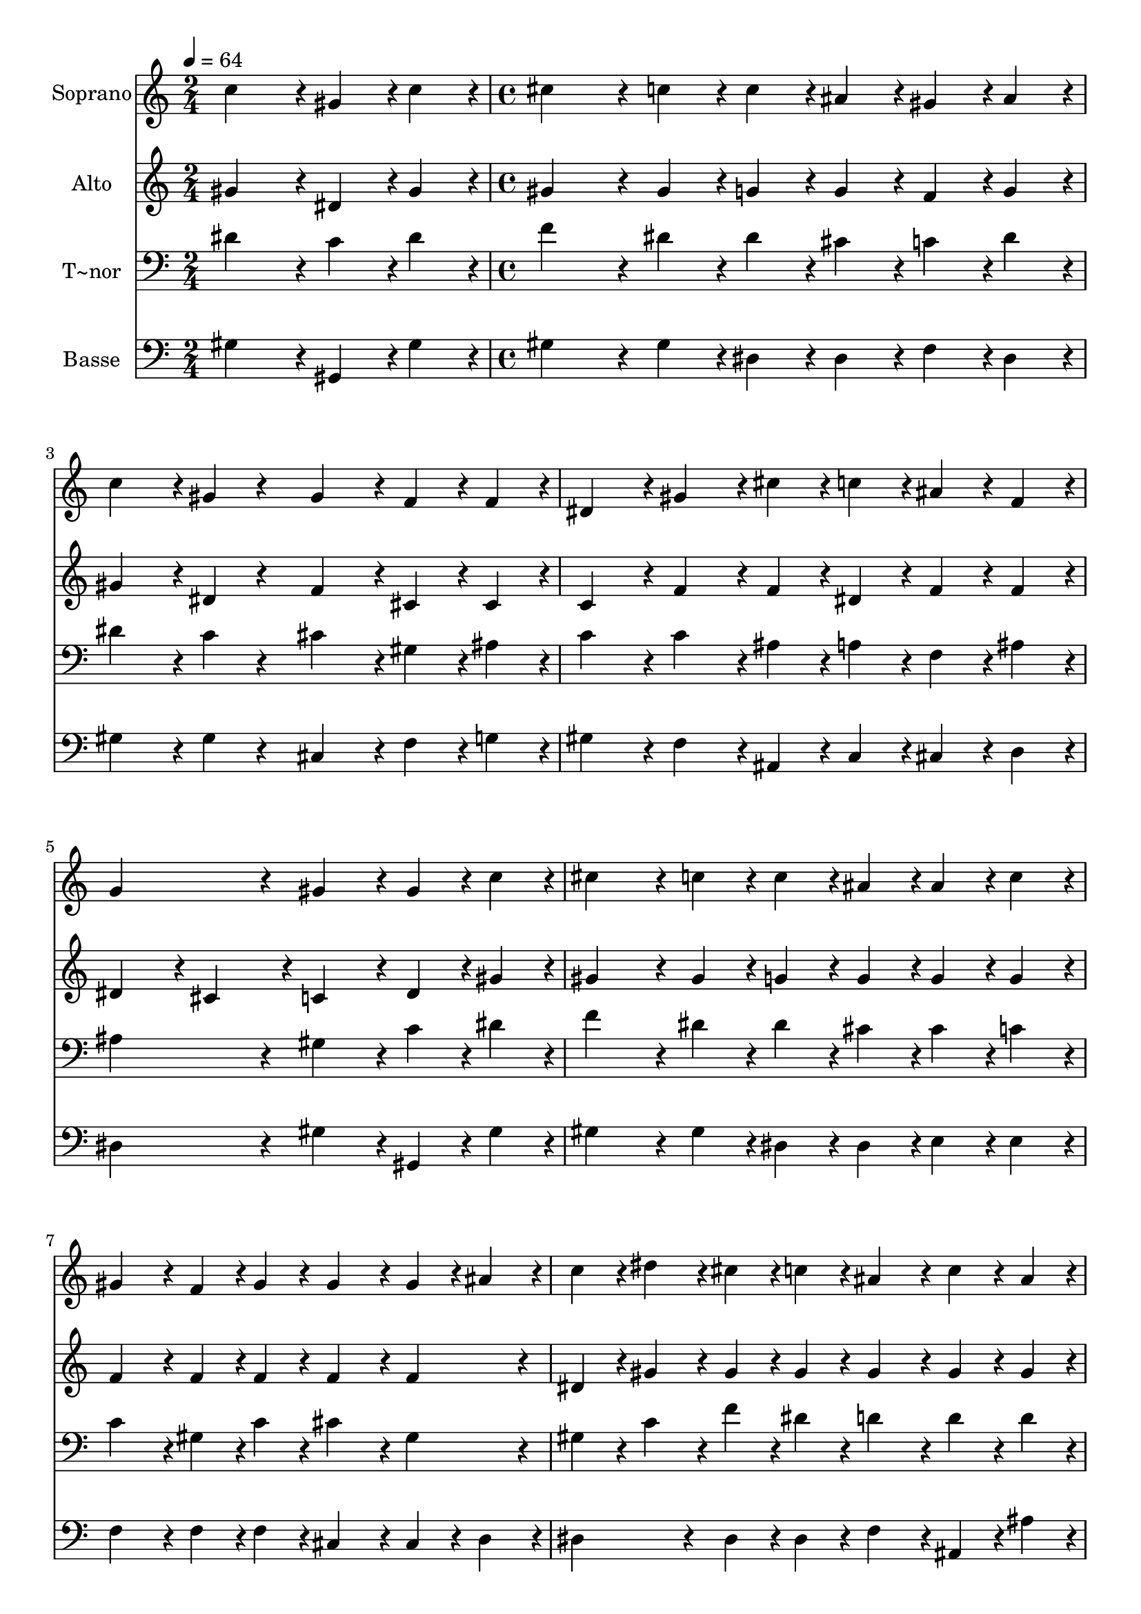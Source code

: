 % Lily was here -- automatically converted by c:/Program Files (x86)/LilyPond/usr/bin/midi2ly.py from output/437.mid
\version "2.14.0"

\layout {
  \context {
    \Voice
    \remove "Note_heads_engraver"
    \consists "Completion_heads_engraver"
    \remove "Rest_engraver"
    \consists "Completion_rest_engraver"
  }
}

trackAchannelA = {
  
  \time 2/4 
  
  \tempo 4 = 64 
  \skip 2 
  | % 2
  
  \time 4/4 
  
}

trackA = <<
  \context Voice = voiceA \trackAchannelA
>>


trackBchannelA = {
  
  \set Staff.instrumentName = "Soprano"
  
}

trackBchannelB = \relative c {
  c''4*216/240 r4*24/240 gis4*108/240 r4*12/240 c4*108/240 r4*12/240 cis4*324/240 
  r4*36/240 c4*108/240 r4*12/240 
  | % 2
  c4*108/240 r4*12/240 ais4*108/240 r4*12/240 gis4*108/240 r4*12/240 ais4*108/240 
  r4*12/240 c4*216/240 r4*24/240 gis4*108/240 r4*132/240 
  | % 3
  gis4*216/240 r4*24/240 f4*108/240 r4*12/240 f4*108/240 r4*12/240 dis4*216/240 
  r4*24/240 gis4*216/240 r4*24/240 
  | % 4
  cis4*108/240 r4*12/240 c4*108/240 r4*12/240 ais4*108/240 r4*12/240 f4*108/240 
  r4*12/240 g4*432/240 r4*48/240 
  | % 5
  gis4*216/240 r4*24/240 gis4*108/240 r4*12/240 c4*108/240 r4*12/240 cis4*324/240 
  r4*36/240 c4*108/240 r4*12/240 
  | % 6
  c4*108/240 r4*12/240 ais4*108/240 r4*12/240 ais4*108/240 r4*12/240 c4*108/240 
  r4*12/240 gis4*216/240 r4*24/240 f4*108/240 r4*12/240 gis4*108/240 
  r4*12/240 
  | % 7
  gis4*216/240 r4*24/240 gis4*108/240 r4*12/240 ais4*108/240 
  r4*12/240 c4*108/240 r4*12/240 dis4*108/240 r4*12/240 cis4*108/240 
  r4*12/240 c4*108/240 r4*12/240 
  | % 8
  ais4*216/240 r4*24/240 c4*108/240 r4*12/240 ais4*108/240 r4*12/240 ais4*324/240 
  r4*36/240 ais4*108/240 r4*12/240 
  | % 9
  cis4*216/240 r4*24/240 cis4*216/240 r4*24/240 c4*324/240 r4*36/240 c4*108/240 
  r4*12/240 
  | % 10
  f4*108/240 r4*12/240 cis4*108/240 r4*12/240 c4*108/240 r4*12/240 ais4*108/240 
  r4*12/240 gis4*324/240 r4*36/240 gis4*108/240 r4*12/240 
  | % 11
  ais4*216/240 r4*24/240 cis4*216/240 r4*24/240 c4*216/240 r4*24/240 gis4*108/240 
  r4*12/240 gis4*108/240 r4*12/240 
  | % 12
  ais4*216/240 r4*24/240 ais4*108/240 r4*12/240 c4*108/240 r4*12/240 gis4*864/240 
}

trackB = <<
  \context Voice = voiceA \trackBchannelA
  \context Voice = voiceB \trackBchannelB
>>


trackCchannelA = {
  
  \set Staff.instrumentName = "Alto"
  
}

trackCchannelB = \relative c {
  gis''4*216/240 r4*24/240 dis4*108/240 r4*12/240 gis4*108/240 
  r4*12/240 gis4*324/240 r4*36/240 gis4*108/240 r4*12/240 
  | % 2
  g4*108/240 r4*12/240 g4*108/240 r4*12/240 f4*108/240 r4*12/240 g4*108/240 
  r4*12/240 gis4*216/240 r4*24/240 dis4*108/240 r4*132/240 
  | % 3
  f4*216/240 r4*24/240 cis4*108/240 r4*12/240 cis4*108/240 r4*12/240 c4*216/240 
  r4*24/240 f4*216/240 r4*24/240 
  | % 4
  f4*108/240 r4*12/240 dis4*108/240 r4*12/240 f4*108/240 r4*12/240 f4*108/240 
  r4*12/240 dis4*216/240 r4*24/240 cis4*216/240 r4*24/240 
  | % 5
  c4*216/240 r4*24/240 dis4*108/240 r4*12/240 gis4*108/240 r4*12/240 gis4*324/240 
  r4*36/240 gis4*108/240 r4*12/240 
  | % 6
  g4*108/240 r4*12/240 g4*108/240 r4*12/240 g4*108/240 r4*12/240 g4*108/240 
  r4*12/240 f4*216/240 r4*24/240 f4*108/240 r4*12/240 f4*108/240 
  r4*12/240 
  | % 7
  f4*216/240 r4*24/240 f4*216/240 r4*24/240 dis4*108/240 r4*12/240 gis4*108/240 
  r4*12/240 gis4*108/240 r4*12/240 gis4*108/240 r4*12/240 
  | % 8
  gis4*216/240 r4*24/240 gis4*108/240 r4*12/240 gis4*108/240 
  r4*12/240 g4*324/240 r4*36/240 g4*108/240 r4*12/240 
  | % 9
  gis4*216/240 r4*24/240 ais4*216/240 r4*24/240 gis4*324/240 
  r4*36/240 gis4*108/240 r4*12/240 
  | % 10
  gis4*108/240 r4*12/240 ais4*108/240 r4*12/240 g4*108/240 r4*12/240 g4*108/240 
  r4*12/240 f4*324/240 r4*36/240 f4*108/240 r4*12/240 
  | % 11
  f4*216/240 r4*24/240 ais4*216/240 r4*24/240 gis4*216/240 r4*24/240 f4*108/240 
  r4*12/240 gis4*108/240 r4*12/240 
  | % 12
  gis4*108/240 r4*12/240 f4*108/240 r4*12/240 g4*108/240 r4*12/240 g4*108/240 
  r4*12/240 gis4*864/240 
}

trackC = <<
  \context Voice = voiceA \trackCchannelA
  \context Voice = voiceB \trackCchannelB
>>


trackDchannelA = {
  
  \set Staff.instrumentName = "T~nor"
  
}

trackDchannelB = \relative c {
  dis'4*216/240 r4*24/240 c4*108/240 r4*12/240 dis4*108/240 r4*12/240 f4*324/240 
  r4*36/240 dis4*108/240 r4*12/240 
  | % 2
  dis4*108/240 r4*12/240 cis4*108/240 r4*12/240 c4*108/240 r4*12/240 dis4*108/240 
  r4*12/240 dis4*216/240 r4*24/240 c4*108/240 r4*132/240 
  | % 3
  cis4*216/240 r4*24/240 gis4*108/240 r4*12/240 ais4*108/240 
  r4*12/240 c4*216/240 r4*24/240 c4*216/240 r4*24/240 
  | % 4
  ais4*108/240 r4*12/240 a4*108/240 r4*12/240 f4*108/240 r4*12/240 ais4*108/240 
  r4*12/240 ais4*432/240 r4*48/240 
  | % 5
  gis4*216/240 r4*24/240 c4*108/240 r4*12/240 dis4*108/240 r4*12/240 f4*324/240 
  r4*36/240 dis4*108/240 r4*12/240 
  | % 6
  dis4*108/240 r4*12/240 cis4*108/240 r4*12/240 cis4*108/240 
  r4*12/240 c4*108/240 r4*12/240 c4*216/240 r4*24/240 gis4*108/240 
  r4*12/240 c4*108/240 r4*12/240 
  | % 7
  cis4*216/240 r4*24/240 gis4*216/240 r4*24/240 gis4*108/240 
  r4*12/240 c4*108/240 r4*12/240 f4*108/240 r4*12/240 dis4*108/240 
  r4*12/240 
  | % 8
  d4*216/240 r4*24/240 d4*108/240 r4*12/240 d4*108/240 r4*12/240 dis4*324/240 
  r4*36/240 dis4*108/240 r4*12/240 
  | % 9
  gis,4*216/240 r4*24/240 dis'4*216/240 r4*24/240 dis4*324/240 
  r4*36/240 dis4*108/240 r4*12/240 
  | % 10
  cis4*108/240 r4*12/240 f4*108/240 r4*12/240 e4*108/240 r4*12/240 c4*108/240 
  r4*12/240 c4*324/240 r4*36/240 c4*108/240 r4*12/240 
  | % 11
  cis4*216/240 r4*24/240 f4*216/240 r4*24/240 dis4*216/240 r4*24/240 c4*108/240 
  r4*12/240 c4*108/240 r4*12/240 
  | % 12
  cis4*216/240 r4*24/240 dis4*108/240 r4*12/240 cis4*108/240 
  r4*12/240 c4*864/240 
}

trackD = <<

  \clef bass
  
  \context Voice = voiceA \trackDchannelA
  \context Voice = voiceB \trackDchannelB
>>


trackEchannelA = {
  
  \set Staff.instrumentName = "Basse"
  
}

trackEchannelB = \relative c {
  gis'4*216/240 r4*24/240 gis,4*108/240 r4*12/240 gis'4*108/240 
  r4*12/240 gis4*324/240 r4*36/240 gis4*108/240 r4*12/240 
  | % 2
  dis4*108/240 r4*12/240 dis4*108/240 r4*12/240 f4*108/240 r4*12/240 dis4*108/240 
  r4*12/240 gis4*216/240 r4*24/240 gis4*108/240 r4*132/240 
  | % 3
  cis,4*216/240 r4*24/240 f4*108/240 r4*12/240 g4*108/240 r4*12/240 gis4*216/240 
  r4*24/240 f4*216/240 r4*24/240 
  | % 4
  ais,4*108/240 r4*12/240 c4*108/240 r4*12/240 cis4*108/240 r4*12/240 d4*108/240 
  r4*12/240 dis4*432/240 r4*48/240 
  | % 5
  gis4*216/240 r4*24/240 gis,4*108/240 r4*12/240 gis'4*108/240 
  r4*12/240 gis4*324/240 r4*36/240 gis4*108/240 r4*12/240 
  | % 6
  dis4*108/240 r4*12/240 dis4*108/240 r4*12/240 e4*108/240 r4*12/240 e4*108/240 
  r4*12/240 f4*216/240 r4*24/240 f4*108/240 r4*12/240 f4*108/240 
  r4*12/240 
  | % 7
  cis4*216/240 r4*24/240 cis4*108/240 r4*12/240 d4*108/240 r4*12/240 dis4*216/240 
  r4*24/240 dis4*108/240 r4*12/240 dis4*108/240 r4*12/240 
  | % 8
  f4*216/240 r4*24/240 ais,4*108/240 r4*12/240 ais'4*108/240 
  r4*12/240 dis,4*324/240 r4*36/240 dis4*108/240 r4*12/240 
  | % 9
  f4*216/240 r4*24/240 g4*216/240 r4*24/240 gis4*324/240 r4*36/240 gis4*108/240 
  r4*12/240 
  | % 10
  cis4*108/240 r4*12/240 ais4*108/240 r4*12/240 c4*108/240 r4*12/240 e,4*108/240 
  r4*12/240 f4*324/240 r4*36/240 f4*108/240 r4*12/240 
  | % 11
  cis4*216/240 r4*24/240 ais4*216/240 r4*24/240 dis4*216/240 
  r4*24/240 f4*108/240 r4*12/240 e4*108/240 r4*12/240 
  | % 12
  dis4*216/240 r4*24/240 dis4*108/240 r4*12/240 dis4*108/240 
  r4*12/240 gis4*864/240 
}

trackE = <<

  \clef bass
  
  \context Voice = voiceA \trackEchannelA
  \context Voice = voiceB \trackEchannelB
>>


\score {
  <<
    \context Staff=trackB \trackA
    \context Staff=trackB \trackB
    \context Staff=trackC \trackA
    \context Staff=trackC \trackC
    \context Staff=trackD \trackA
    \context Staff=trackD \trackD
    \context Staff=trackE \trackA
    \context Staff=trackE \trackE
  >>
  \layout {}
  \midi {}
}
